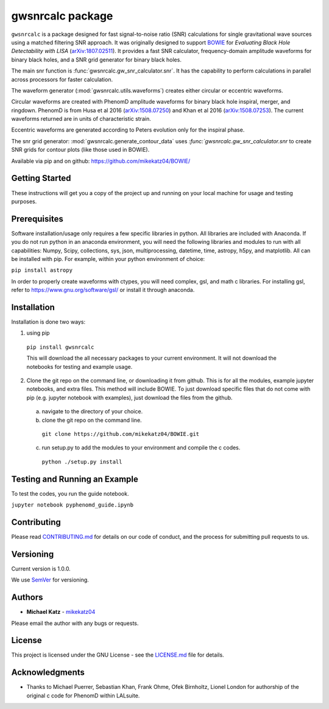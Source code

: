 #########################################################
gwsnrcalc package
#########################################################

``gwsnrcalc`` is a package designed for fast signal-to-noise ratio (SNR) calculations for single gravitational wave sources using a matched filtering SNR approach. It was originally designed to support `BOWIE`_ for `Evaluating Black Hole Detectability with LISA` (`arXiv:1807.02511`_). It provides a fast SNR calculator, frequency-domain amplitude waveforms for binary black holes, and a SNR grid generator for binary black holes.

.. _BOWIE: https://mikekatz04.github.io/BOWIE/
.. _arXiv:1807.02511: https://arxiv.org/abs/

The main snr function is :func:`gwsnrcalc.gw_snr_calculator.snr`. It has the capability to perform calculations in parallel across processors for faster calculation.

The waveform generator (:mod:`gwsnrcalc.utils.waveforms`) creates either circular or eccentric waveforms.

Circular waveforms are created with PhenomD amplitude waveforms for binary black hole inspiral, merger, and ringdown. PhenomD is from Husa et al 2016 (`arXiv:1508.07250`_) and Khan et al 2016 (`arXiv:1508.07253`_). The current waveforms returned are in units of characteristic strain.

Eccentric waveforms are generated according to Peters evolution only for the inspiral phase.

.. _arXiv:1508.07250: https://arxiv.org/abs/1508.07250
.. _arXiv:1508.07253: https://arxiv.org/abs/1508.07253

The snr grid generator: :mod:`gwsnrcalc.generate_contour_data` uses `:func:`gwsnrcalc.gw_snr_calculator.snr` to create SNR grids for contour plots (like those used in BOWIE).

Available via pip and on github: https://github.com/mikekatz04/BOWIE/

Getting Started
===============

These instructions will get you a copy of the project up and running on your local machine for usage and testing purposes.

Prerequisites
=============

Software installation/usage only requires a few specific libraries in python. All libraries are included with Anaconda. If you do not run python in an anaconda environment, you  will need the following libraries and modules to run with all capabilities: Numpy, Scipy, collections, sys, json, multiprocessing, datetime, time, astropy, h5py, and matplotlib. All can be installed with pip. For example, within your python environment of choice:

``pip install astropy``

In order to properly create waveforms with ctypes, you will need complex, gsl, and math c libraries. For installing gsl, refer to https://www.gnu.org/software/gsl/ or install it through anaconda.

Installation
=============

Installation is done two ways:

1) using pip

  ``pip install gwsnrcalc``

  This will download the all necessary packages to your current environment. It will not download the notebooks for testing and example usage.

2) Clone the git repo on the command line, or downloading it from github. This is for all the modules, example jupyter notebooks, and extra files. This method will include BOWIE. To just download specific files that do not come with pip (e.g. jupyter notebook with examples), just download the files from the github.

  a) navigate to the directory of your choice.

  b) clone the git repo on the command line.

    ``git clone https://github.com/mikekatz04/BOWIE.git``

  c) run setup.py to add the modules to your environment and compile the c codes.

    ``python ./setup.py install``

Testing and Running an Example
==============================

To test the codes, you run the guide notebook.

``jupyter notebook pyphenomd_guide.ipynb``

Contributing
============

Please read `CONTRIBUTING.md`_ for details on our code of conduct, and the process for submitting pull requests to us.

.. _CONTRIBUTING.md: https://gist.github.com/PurpleBooth/b24679402957c63ec426

Versioning
=============

Current version is 1.0.0.

We use `SemVer`_ for versioning.

.. _SemVer: http://semver.org/

Authors
=======

* **Michael Katz** - `mikekatz04`_

.. _mikekatz04: https://github.com/mikekatz04/

Please email the author with any bugs or requests.

License
=======

This project is licensed under the GNU License - see the `LICENSE.md`_ file for details.

.. _LICENSE.md: https://github.com/mikekatz04/BOWIE/blob/master/LICENSE

Acknowledgments
===============

* Thanks to Michael Puerrer, Sebastian Khan, Frank Ohme, Ofek Birnholtz, Lionel London for authorship of the original c code for PhenomD within LALsuite.
